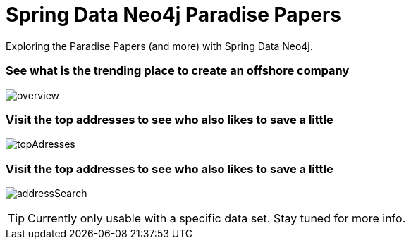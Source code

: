 = Spring Data Neo4j Paradise Papers

Exploring the Paradise Papers (and more) with Spring Data Neo4j.

=== See what is the trending place to create an offshore company
image:docs/sdn_pp_overview.png[overview, title="Overview"]

=== Visit the top addresses to see who also likes to save a little
image:docs/sdn_pp_topAddresses.png[topAdresses, title="Top addresses"]

=== Visit the top addresses to see who also likes to save a little
image:docs/sdn_pp_address_search.png[addressSearch, title="Address search"]

TIP: Currently only usable with a specific data set.
Stay tuned for more info.